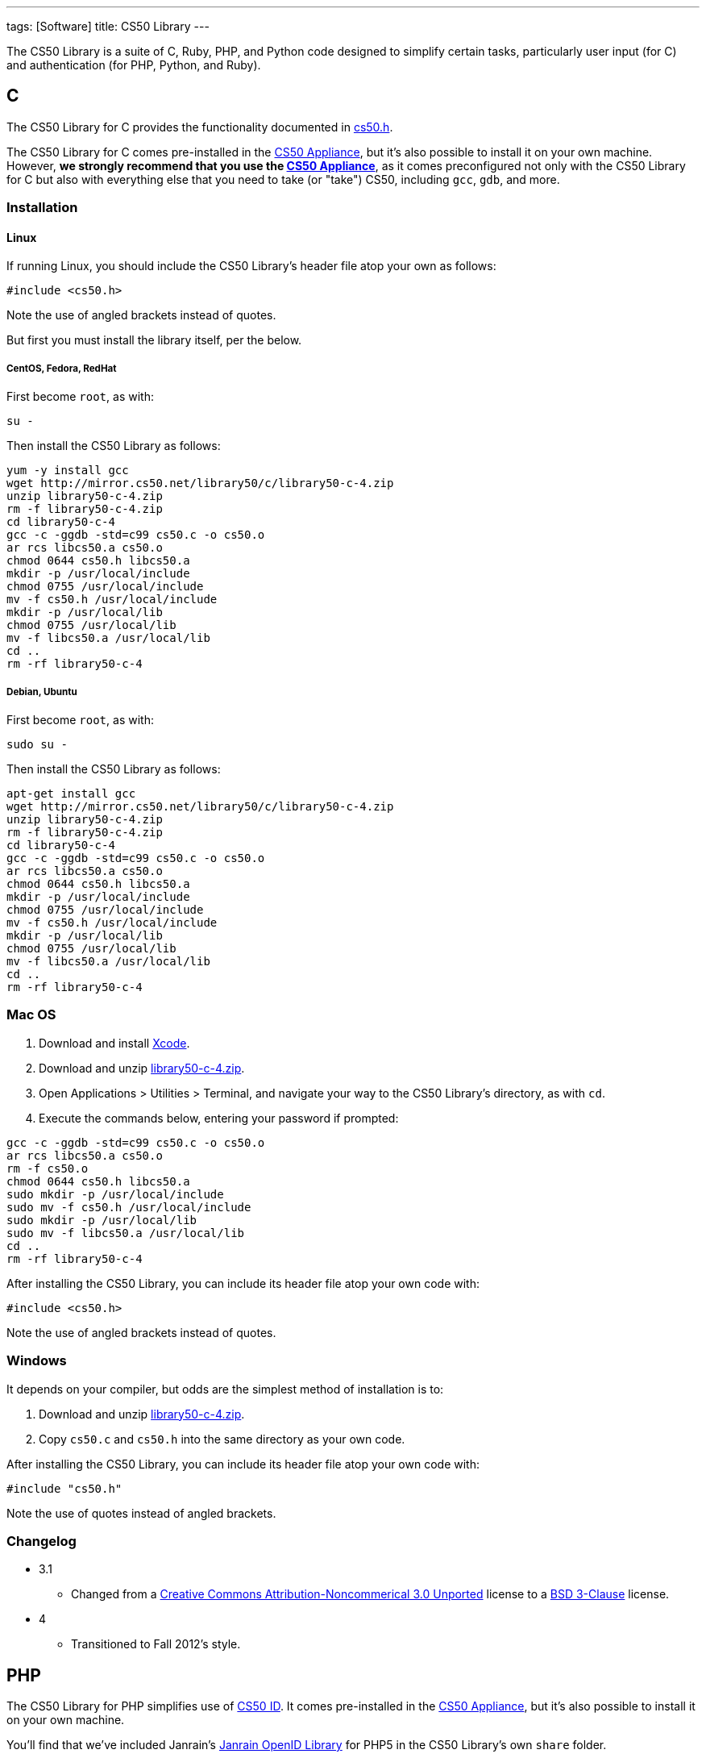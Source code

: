 ---
tags: [Software]
title: CS50 Library
---

The CS50 Library is a suite of C, Ruby, PHP, and Python code designed to
simplify certain tasks, particularly user input (for C) and
authentication (for PHP, Python, and Ruby).


== C

The CS50 Library for C provides the functionality documented in
http://mirror.cs50.net/library50/c/cs50-library-c-3.0/cs50.h[cs50.h].

The CS50 Library for C comes pre-installed in the
link:../CS50_Appliance[CS50 Appliance], but it's also possible to install
it on your own machine. However, *we strongly recommend that you use the
link:../CS50_Appliance[CS50 Appliance]*, as it comes preconfigured not only
with the CS50 Library for C but also with everything else that you need
to take (or "take") CS50, including `gcc`, `gdb`, and more.


=== Installation


==== Linux

If running Linux, you should include the CS50 Library's header file atop
your own as follows:

[source,c]
----
#include <cs50.h>
----

Note the use of angled brackets instead of quotes.

But first you must install the library itself, per the below.


===== CentOS, Fedora, RedHat

First become `root`, as with:

`su -`

Then install the CS50 Library as follows:

[source,bash]
----
yum -y install gcc
wget http://mirror.cs50.net/library50/c/library50-c-4.zip
unzip library50-c-4.zip
rm -f library50-c-4.zip
cd library50-c-4
gcc -c -ggdb -std=c99 cs50.c -o cs50.o
ar rcs libcs50.a cs50.o
chmod 0644 cs50.h libcs50.a
mkdir -p /usr/local/include
chmod 0755 /usr/local/include
mv -f cs50.h /usr/local/include
mkdir -p /usr/local/lib
chmod 0755 /usr/local/lib
mv -f libcs50.a /usr/local/lib
cd ..
rm -rf library50-c-4
----


===== Debian, Ubuntu

First become `root`, as with:

`sudo su -`

Then install the CS50 Library as follows:

[source,bash]
----
apt-get install gcc
wget http://mirror.cs50.net/library50/c/library50-c-4.zip
unzip library50-c-4.zip
rm -f library50-c-4.zip
cd library50-c-4
gcc -c -ggdb -std=c99 cs50.c -o cs50.o
ar rcs libcs50.a cs50.o
chmod 0644 cs50.h libcs50.a
mkdir -p /usr/local/include
chmod 0755 /usr/local/include
mv -f cs50.h /usr/local/include
mkdir -p /usr/local/lib
chmod 0755 /usr/local/lib
mv -f libcs50.a /usr/local/lib
cd ..
rm -rf library50-c-4
----


=== Mac OS

1.  Download and install http://developer.apple.com/xcode/[Xcode].
2.  Download and unzip
http://mirror.cs50.net/library50/c/library50-c-4.zip[library50-c-4.zip].
3.  Open Applications > Utilities > Terminal, and navigate your way to
the CS50 Library's directory, as with `cd`.
4.  Execute the commands below, entering your password if prompted:

[source,bash]
----
gcc -c -ggdb -std=c99 cs50.c -o cs50.o
ar rcs libcs50.a cs50.o
rm -f cs50.o
chmod 0644 cs50.h libcs50.a
sudo mkdir -p /usr/local/include
sudo mv -f cs50.h /usr/local/include
sudo mkdir -p /usr/local/lib
sudo mv -f libcs50.a /usr/local/lib
cd ..
rm -rf library50-c-4
----

After installing the CS50 Library, you can include its header file atop
your own code with:

[source,c]
----
#include <cs50.h>
----

Note the use of angled brackets instead of quotes.


=== Windows

It depends on your compiler, but odds are the simplest method of
installation is to:

1.  Download and unzip
http://mirror.cs50.net/library50/c/library50-c-4.zip[library50-c-4.zip].
2.  Copy `cs50.c` and `cs50.h` into the same directory as your own code.

After installing the CS50 Library, you can include its header file atop
your own code with:

[source,c]
----
#include "cs50.h"
----

Note the use of quotes instead of angled brackets.


=== Changelog

* 3.1
** Changed from a
http://creativecommons.org/licenses/by-nc/3.0/[Creative Commons
Attribution-Noncommerical 3.0 Unported] license to a
http://www.opensource.org/licenses/BSD-3-Clause[BSD 3-Clause] license.
* 4
** Transitioned to Fall 2012's style.


== PHP

The CS50 Library for PHP simplifies use of link:../id[CS50 ID]. It
comes pre-installed in the link:../CS50_Appliance[CS50 Appliance], but it's
also possible to install it on your own machine.

You'll find that we've included Janrain's
https://github.com/openid/php-openid[Janrain OpenID Library] for PHP5 in
the CS50 Library's own `share` folder.


=== Installation


==== Linux

Be sure to install the CS50 Library as root (as via `sudo`). After
installing the CS50 Library, you can include its header file atop your
own code with:

[source,php]
----
require("CS50/CS50.php");
----

See CS50 ID's link:../id[HOWTO] for usage.


===== CentOS, RedHat

[source,bash]
----
wget http://mirror.cs50.net/library50/php/library50-php-2-0.noarch.rpm
rpm -ivh library50-php-2-0.noarch.rpm
rm -f library50-php-2-0.noarch.rpm
----


==== Fedora

[source,bash]
----
yum install http://mirror.cs50.net/library50/php/library50-php-2-0.noarch.rpm
----


==== Debian, Ubuntu

[source,bash]
----
apt-get install php5 php5-curl php5-gmp php5-xml
wget http://mirror.cs50.net/library50/php/library50-php-3.zip
unzip library50-php-3.zip
rm -f library50-php-3.zip
chmod -R a+rX library50-php-3
mkdir -p /usr/share/php
mv library50-php-3/CS50 /usr/share/php/
rm -rf library50-php-3
----


==== Mac OS

1.  Download and unzip
http://mirror.cs50.net/library50/php/library50-php-2.zip[library50-php-2.zip].
2.  Unzip it wherever you'd like to install it, ideally outside of
`public_html` and `DocumentRoot` for security's sake.

After installing the CS50 Library, you can include its header file atop
your own code with:

[source,php]
----
require("/path/to/CS50/CS50.php");
----

See CS50 ID's link:../id[HOWTO] for usage.


==== Windows

1.  Download and unzip
http://mirror.cs50.net/library50/php/library50-php-3.zip[library50-php-3.zip].
2.  Unzip it wherever you'd like to install it, ideally outside of your
IIS Web Site Home Directory (if running IIS) or outside of `public_html`
and `DocumentRoot` (if running Apache) for security's sake.

After installing the CS50 Library, you can include its header file atop
your own code with:

[source,php]
----
require("/path/to/CS50/CS50.php");
----

See CS50 ID's link:../id[HOWTO] for usage.


=== Changelog

* 1.6
** Fixed bugs whereby `E_DEPRECATED` was not, in fact, disabled.
** Removed need to specify a directory for a filesystem-based store
(i.e., `STATE`).
* 1.5
** Suppressed `mkdir` warning (when path for state already exists).
* 1.6
** Changed from a
http://creativecommons.org/licenses/by-nc/3.0/[Creative Commons
Attribution-Noncommerical 3.0 Unported] license to a
http://www.opensource.org/licenses/BSD-3-Clause[BSD 3-Clause] license.
* 2
** Transitioned to Fall 2012's style.
** Updated Janrain library to avoid references-related errors.
* 3
** Updated Janrain library to 11bd8e4277.
** Removed .git directory from Janrain library.


Python
------

First, install the latest version of Python, which should come with
easy_install. We will use pip to install the CS50 Library. To install
pip, simply type

-----
easy_install pip
-----

in a terminal window. You may need `sudo` privileges to complete the
installation. To then install the CS50 Library, simply type

-----
pip install cs50
-----

in a terminal window. You may need `sudo` privileges to complete the
installation.


Ruby
----

First, install the latest version of Ruby, which should come with
RubyGems. To install the CS50 Library, simply type

----------------
gem install cs50
----------------

in a terminal window. You may need `sudo` privileges to complete the
installation.
